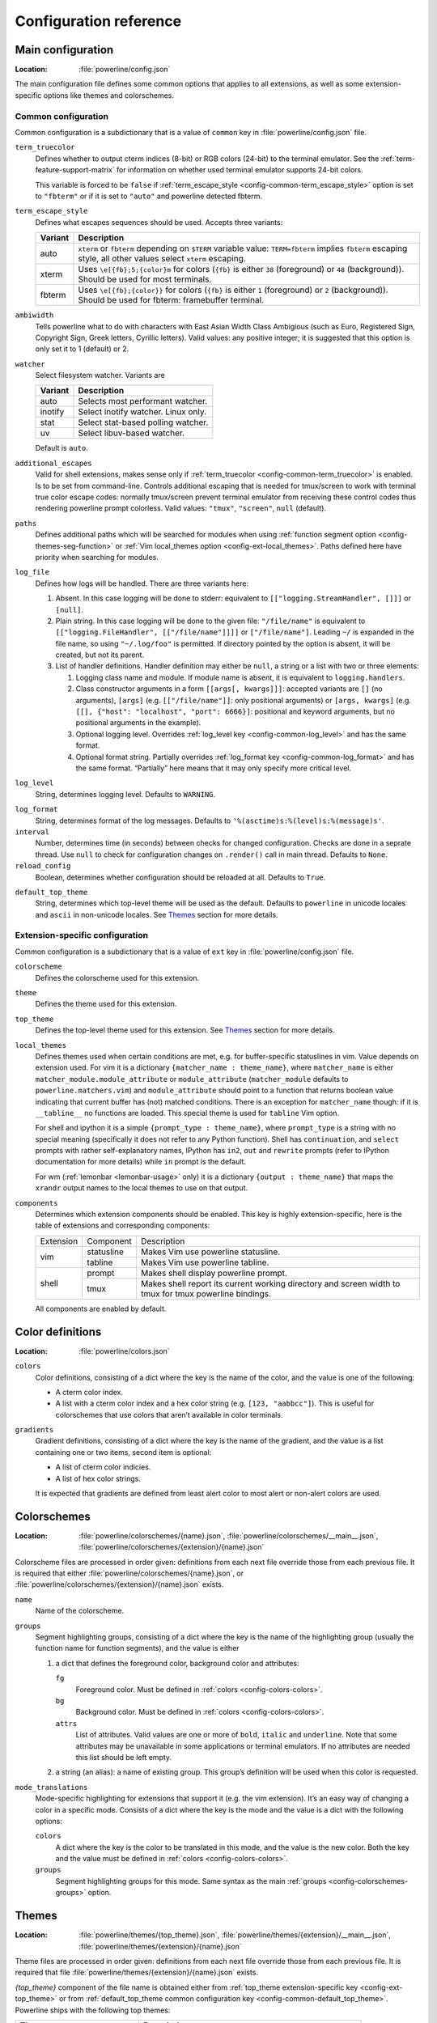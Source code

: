 ***********************
Configuration reference
***********************

.. _config-main:

Main configuration
==================

:Location: :file:`powerline/config.json`

The main configuration file defines some common options that applies to all
extensions, as well as some extension-specific options like themes and
colorschemes.

Common configuration
--------------------

Common configuration is a subdictionary that is a value of ``common`` key in
:file:`powerline/config.json` file.

.. _config-common-term_truecolor:

``term_truecolor``
    Defines whether to output cterm indices (8-bit) or RGB colors (24-bit)
    to the terminal emulator. See the :ref:`term-feature-support-matrix` for
    information on whether used terminal emulator supports 24-bit colors.

    This variable is forced to be ``false`` if :ref:`term_escape_style
    <config-common-term_escape_style>` option is set to ``"fbterm"`` or if it is
    set to ``"auto"`` and powerline detected fbterm.

.. _config-common-term_escape_style:

``term_escape_style``
    Defines what escapes sequences should be used. Accepts three variants:

    =======  ===================================================================
    Variant  Description
    =======  ===================================================================
    auto     ``xterm`` or ``fbterm`` depending on ``$TERM`` variable value:
             ``TERM=fbterm`` implies ``fbterm`` escaping style, all other values
             select ``xterm`` escaping.
    xterm    Uses ``\e[{fb};5;{color}m`` for colors (``{fb}`` is either ``38``
             (foreground) or ``48`` (background)). Should be used for most
             terminals.
    fbterm   Uses ``\e[{fb};{color}}`` for colors (``{fb}`` is either ``1``
             (foreground) or ``2`` (background)). Should be used for fbterm:
             framebuffer terminal.
    =======  ===================================================================

.. _config-common-ambiwidth:

``ambiwidth``
    Tells powerline what to do with characters with East Asian Width Class
    Ambigious (such as Euro, Registered Sign, Copyright Sign, Greek
    letters, Cyrillic letters). Valid values: any positive integer; it is
    suggested that this option is only set it to 1 (default) or 2.

.. _config-common-watcher:

``watcher``
    Select filesystem watcher. Variants are

    =======  ===================================
    Variant  Description
    =======  ===================================
    auto     Selects most performant watcher.
    inotify  Select inotify watcher. Linux only.
    stat     Select stat-based polling watcher.
    uv       Select libuv-based watcher.
    =======  ===================================

    Default is ``auto``.

.. _config-common-additional_escapes:

``additional_escapes``
    Valid for shell extensions, makes sense only if :ref:`term_truecolor
    <config-common-term_truecolor>` is enabled. Is to be set from command-line.
    Controls additional escaping that is needed for tmux/screen to work with
    terminal true color escape codes: normally tmux/screen prevent terminal
    emulator from receiving these control codes thus rendering powerline prompt
    colorless. Valid values: ``"tmux"``, ``"screen"``, ``null`` (default).

.. _config-common-paths:

``paths``
    Defines additional paths which will be searched for modules when using
    :ref:`function segment option <config-themes-seg-function>` or :ref:`Vim
    local_themes option <config-ext-local_themes>`. Paths defined here have
    priority when searching for modules.

.. _config-common-log:

``log_file``
    Defines how logs will be handled. There are three variants here:

    #. Absent. In this case logging will be done to stderr: equivalent to
       ``[["logging.StreamHandler", []]]`` or ``[null]``.
    #. Plain string. In this case logging will be done to the given file:
       ``"/file/name"`` is equivalent to ``[["logging.FileHandler",
       [["/file/name"]]]]`` or ``["/file/name"]``. Leading ``~/`` is expanded in
       the file name, so using ``"~/.log/foo"`` is permitted. If directory
       pointed by the option is absent, it will be created, but not its parent.
    #. List of handler definitions. Handler definition may either be ``null``,
       a string or a list with two or three elements:

       #. Logging class name and module. If module name is absent, it is
          equivalent to ``logging.handlers``.
       #. Class constructor arguments in a form ``[[args[, kwargs]]]``: accepted
          variants are ``[]`` (no arguments), ``[args]`` (e.g.
          ``[["/file/name"]]``: only positional arguments) or ``[args, kwargs]``
          (e.g. ``[[], {"host": "localhost", "port": 6666}]``: positional and
          keyword arguments, but no positional arguments in the example).
       #. Optional logging level. Overrides :ref:`log_level key
          <config-common-log_level>` and has the same format.
       #. Optional format string. Partially overrides :ref:`log_format key
          <config-common-log_format>` and has the same format. “Partially” here
          means that it may only specify more critical level.

.. _config-common-log_level:

``log_level``
    String, determines logging level. Defaults to ``WARNING``.

.. _config-common-log_format:

``log_format``
    String, determines format of the log messages. Defaults to
    ``'%(asctime)s:%(level)s:%(message)s'``.

``interval``
    Number, determines time (in seconds) between checks for changed
    configuration. Checks are done in a seprate thread. Use ``null`` to check
    for configuration changes on ``.render()`` call in main thread.
    Defaults to ``None``.

``reload_config``
    Boolean, determines whether configuration should be reloaded at all.
    Defaults to ``True``.

.. _config-common-default_top_theme:

``default_top_theme``
    String, determines which top-level theme will be used as the default.
    Defaults to ``powerline`` in unicode locales and ``ascii`` in non-unicode
    locales. See `Themes`_ section for more details.

Extension-specific configuration
--------------------------------

Common configuration is a subdictionary that is a value of ``ext`` key in
:file:`powerline/config.json` file.

``colorscheme``
    Defines the colorscheme used for this extension.

.. _config-ext-theme:

``theme``
    Defines the theme used for this extension.

.. _config-ext-top_theme:

``top_theme``
    Defines the top-level theme used for this extension. See `Themes`_ section
    for more details.

.. _config-ext-local_themes:

``local_themes``
    Defines themes used when certain conditions are met, e.g. for
    buffer-specific statuslines in vim. Value depends on extension used. For vim
    it is a dictionary ``{matcher_name : theme_name}``, where ``matcher_name``
    is either ``matcher_module.module_attribute`` or ``module_attribute``
    (``matcher_module`` defaults to ``powerline.matchers.vim``) and
    ``module_attribute`` should point to a function that returns boolean value
    indicating that current buffer has (not) matched conditions. There is an
    exception for ``matcher_name`` though: if it is ``__tabline__`` no functions
    are loaded. This special theme is used for ``tabline`` Vim option.

    For shell and ipython it is a simple ``{prompt_type : theme_name}``, where
    ``prompt_type`` is a string with no special meaning (specifically it does
    not refer to any Python function). Shell has ``continuation``, and
    ``select`` prompts with rather self-explanatory names, IPython has ``in2``,
    ``out`` and ``rewrite`` prompts (refer to IPython documentation for more
    details) while ``in`` prompt is the default.

    For wm (:ref:`lemonbar <lemonbar-usage>` only) it is a dictionary
    ``{output : theme_name}`` that maps the ``xrandr`` output names to the
    local themes to use on that output.

``components``
    Determines which extension components should be enabled. This key is highly
    extension-specific, here is the table of extensions and corresponding
    components:

    +---------+----------+-----------------------------------------------------+
    |Extension|Component |Description                                          |
    +---------+----------+-----------------------------------------------------+
    |vim      |statusline|Makes Vim use powerline statusline.                  |
    |         +----------+-----------------------------------------------------+
    |         |tabline   |Makes Vim use powerline tabline.                     |
    +---------+----------+-----------------------------------------------------+
    |shell    |prompt    |Makes shell display powerline prompt.                |
    |         +----------+-----------------------------------------------------+
    |         |tmux      |Makes shell report its current working directory     |
    |         |          |and screen width to tmux for tmux powerline          |
    |         |          |bindings.                                            |
    |         |          |                                                     |
    +---------+----------+-----------------------------------------------------+

    All components are enabled by default.

.. _config-colors:

Color definitions
=================

:Location: :file:`powerline/colors.json`

.. _config-colors-colors:

``colors``
    Color definitions, consisting of a dict where the key is the name of the
    color, and the value is one of the following:

    * A cterm color index.
    * A list with a cterm color index and a hex color string (e.g. ``[123,
      "aabbcc"]``). This is useful for colorschemes that use colors that
      aren’t available in color terminals.

``gradients``
    Gradient definitions, consisting of a dict where the key is the name of the
    gradient, and the value is a list containing one or two items, second item
    is optional:

    * A list of cterm color indicies.
    * A list of hex color strings.

    It is expected that gradients are defined from least alert color to most
    alert or non-alert colors are used.

.. _config-colorschemes:

Colorschemes
============

:Location: :file:`powerline/colorschemes/{name}.json`,
           :file:`powerline/colorschemes/__main__.json`,
           :file:`powerline/colorschemes/{extension}/{name}.json`

Colorscheme files are processed in order given: definitions from each next file
override those from each previous file. It is required that either
:file:`powerline/colorschemes/{name}.json`, or
:file:`powerline/colorschemes/{extension}/{name}.json` exists.

``name``
    Name of the colorscheme.

.. _config-colorschemes-groups:

``groups``
    Segment highlighting groups, consisting of a dict where the key is the
    name of the highlighting group (usually the function name for function
    segments), and the value is either

    #) a dict that defines the foreground color, background color and
       attributes:

       ``fg``
           Foreground color. Must be defined in :ref:`colors
           <config-colors-colors>`.

       ``bg``
           Background color. Must be defined in :ref:`colors
           <config-colors-colors>`.

       ``attrs``
           List of attributes. Valid values are one or more of ``bold``,
           ``italic`` and ``underline``. Note that some attributes may be
           unavailable in some applications or terminal emulators. If no
           attributes are needed this list should be left empty.

    #) a string (an alias): a name of existing group. This group’s definition
       will be used when this color is requested.

``mode_translations``
    Mode-specific highlighting for extensions that support it (e.g. the vim
    extension). It’s an easy way of changing a color in a specific mode.
    Consists of a dict where the key is the mode and the value is a dict
    with the following options:

    ``colors``
        A dict where the key is the color to be translated in this mode, and
        the value is the new color. Both the key and the value must be defined
        in :ref:`colors <config-colors-colors>`.

    ``groups``
        Segment highlighting groups for this mode. Same syntax as the main
        :ref:`groups <config-colorschemes-groups>` option.

.. _config-themes:

Themes
======

:Location: :file:`powerline/themes/{top_theme}.json`,
           :file:`powerline/themes/{extension}/__main__.json`,
           :file:`powerline/themes/{extension}/{name}.json`

Theme files are processed in order given: definitions from each next file
override those from each previous file. It is required that file
:file:`powerline/themes/{extension}/{name}.json` exists.

`{top_theme}` component of the file name is obtained either from :ref:`top_theme
extension-specific key <config-ext-top_theme>` or from :ref:`default_top_theme
common configuration key <config-common-default_top_theme>`. Powerline ships
with the following top themes:

.. _config-top_themes-list:

==========================  ====================================================
Theme                       Description
==========================  ====================================================
powerline                   Default powerline theme with fancy powerline symbols
powerline_unicode7          Theme with powerline dividers and unicode-7 symbols
unicode                     Theme without any symbols from private use area
unicode_terminus            Theme containing only symbols from terminus PCF font
unicode_terminus_condensed  Like above, but occupies as less space as possible
ascii                       Theme without any unicode characters at all
==========================  ====================================================

``name``
    Name of the theme.

.. _config-themes-default_module:

``default_module``
    Python module where segments will be looked by default. Defaults to
    ``powerline.segments.{ext}``.

``spaces``
    Defines number of spaces just before the divider (on the right side) or just
    after it (on the left side). These spaces will not be added if divider is
    not drawn.

``use_non_breaking_spaces``
    Determines whether non-breaking spaces should be used in place of the
    regular ones. This option is needed because regular spaces are not displayed
    properly when using powerline with some font configuration. Defaults to
    ``True``.

    .. note::
       Unlike all other options this one is only checked once at startup using
       whatever theme is :ref:`the default <config-ext-theme>`. If this option
       is set in the local themes it will be ignored. This option may also be
       ignored in some bindings.


``dividers``
    Defines the dividers used in all Powerline extensions.

    The ``hard`` dividers are used to divide segments with different
    background colors, while the ``soft`` dividers are used to divide
    segments with the same background color.

.. _config-themes-cursor_space:

``cursor_space``
    Space reserved for user input in shell bindings. It is measured in per
    cents.

``cursor_columns``
    Space reserved for user input in shell bindings. Unlike :ref:`cursor_space
    <config-themes-cursor_space>` it is measured in absolute amout of columns.

.. _config-themes-segment_data:

``segment_data``
    A dict where keys are segment names or strings ``{module}.{function}``. Used
    to specify default values for various keys:
    :ref:`after <config-themes-seg-after>`,
    :ref:`before <config-themes-seg-before>`,
    :ref:`contents <config-themes-seg-contents>` (only for string segments
    if :ref:`name <config-themes-seg-name>` is defined),
    :ref:`display <config-themes-seg-display>`.

    Key :ref:`args <config-themes-seg-args>` (only for function and
    segments_list segments) is handled specially: unlike other values it is
    merged with all other values, except that a single ``{module}.{function}``
    key if found prevents merging all ``{function}`` values.

    When using :ref:`local themes <config-ext-local_themes>` values of these
    keys are first searched in the segment description, then in ``segment_data``
    key of a local theme, then in ``segment_data`` key of a :ref:`default theme
    <config-ext-theme>`. For the :ref:`default theme <config-ext-theme>` itself
    step 2 is obviously avoided.

    .. note:: Top-level themes are out of equation here: they are merged
        before the above merging process happens.

.. _config-themes-segments:

``segments``
    A dict with a ``left`` and a ``right`` lists, consisting of segment
    dictionaries. Shell themes may also contain ``above`` list of dictionaries.
    Each item in ``above`` list may have ``left`` and ``right`` keys like this
    dictionary, but no ``above`` key.

    .. _config-themes-above:

    ``above`` list is used for multiline shell configurations.

    ``left`` and ``right`` lists are used for segments that should be put on the
    left or right side in the output. Actual mechanizm of putting segments on
    the left or the right depends on used renderer, but most renderers require
    one to specify segment with :ref:`width <config-themes-seg-width>` ``auto``
    on either side to make generated line fill all of the available width.

    Each segment dictionary has the following options:

    .. _config-themes-seg-type:

    ``type``
        The segment type. Can be one of ``function`` (default), ``string`` or
        ``segments_list``:

        ``function``
            The segment contents is the return value of the function defined in
            the :ref:`function option <config-themes-seg-function>`.

            List of function segments is available in :ref:`Segment reference
            <config-segments>` section.

        ``string``
            A static string segment where the contents is defined in the
            :ref:`contents option <config-themes-seg-contents>`, and the
            highlighting group is defined in the :ref:`highlight_groups option
            <config-themes-seg-highlight_groups>`.

        ``segments_list``
            Sub-list of segments. This list only allows :ref:`function
            <config-themes-seg-function>`, :ref:`segments
            <config-themes-seg-segments>` and :ref:`args
            <config-themes-seg-args>` options.

            List of lister segments is available in :ref:`Lister reference
            <config-listers>` section.

    .. _config-themes-seg-name:

    ``name``
        Segment name. If present allows referring to this segment in
        :ref:`segment_data <config-themes-segment_data>` dictionary by this
        name. If not ``string`` segments may not be referred there at all and
        ``function`` and ``segments_list`` segments may be referred there using
        either ``{module}.{function_name}`` or ``{function_name}``, whichever
        will be found first. Function name is taken from :ref:`function key
        <config-themes-seg-function>`.

        .. note::
            If present prevents ``function`` key from acting as a segment name.

    .. _config-themes-seg-function:

    ``function``
        Function used to get segment contents, in format ``{module}.{function}``
        or ``{function}``. If ``{module}`` is omitted :ref:`default_module
        option <config-themes-default_module>` is used.

    .. _config-themes-seg-highlight_groups:

    ``highlight_groups``
        Highlighting group for this segment. Consists of a prioritized list of
        highlighting groups, where the first highlighting group that is
        available in the colorscheme is used.

        Ignored for segments that have ``function`` type.

    .. _config-themes-seg-before:

    ``before``
        A string which will be prepended to the segment contents.

    .. _config-themes-seg-after:

    ``after``
        A string which will be appended to the segment contents.

    .. _config-themes-seg-contents:

    ``contents``
        Segment contents, only required for ``string`` segments.

    .. _config-themes-seg-args:

    ``args``
        A dict of arguments to be passed to a ``function`` segment.

    .. _config-themes-seg-align:

    ``align``
        Aligns the segments contents to the left (``l``), center (``c``) or
        right (``r``). Has no sense if ``width`` key was not specified or if
        segment provides its own function for ``auto`` ``width`` handling and
        does not care about this option.

    .. _config-themes-seg-width:

    ``width``
        Enforces a specific width for this segment.

        This segment will work as a spacer if the width is set to ``auto``.
        Several spacers may be used, and the space will be distributed
        equally among all the spacer segments. Spacers may have contents,
        either returned by a function or a static string, and the contents
        can be aligned with the ``align`` property.

    .. _config-themes-seg-priority:

    ``priority``
        Optional segment priority. Segments with priority ``None`` (the default
        priority, represented by ``null`` in json) will always be included,
        regardless of the width of the prompt/statusline.

        If the priority is any number, the segment may be removed if the
        prompt/statusline width is too small for all the segments to be
        rendered. A lower number means that the segment has a higher priority.

        Segments are removed according to their priority, with low priority
        segments (i.e. with a greater priority number) being removed first.

    .. _config-themes-seg-draw_divider:

    ``draw_hard_divider``, ``draw_soft_divider``
        Whether to draw a divider between this and the adjacent segment. The
        adjacent segment is to the *right* for segments on the *left* side, and
        vice versa. Hard dividers are used between segments with different
        background colors, soft ones are used between segments with same
        background. Both options default to ``True``.

    .. _config-themes-seg-draw_inner_divider:

    ``draw_inner_divider``
        Determines whether inner soft dividers are to be drawn for function
        segments. Only applicable for functions returning multiple segments.
        Defaults to ``False``.

    .. _config-themes-seg-exclude_modes:

    ``exclude_modes``, ``include_modes``
        A list of modes where this segment will be excluded: the segment is not
        included or is included in all modes, *except* for the modes in one of
        these lists respectively. If ``exclude_modes`` is not present then it
        acts like an empty list (segment is not excluded from any modes).
        Without ``include_modes`` it acts like a list with all possible modes
        (segment is included in all modes). When there are both
        ``exclude_modes`` overrides ``include_modes``.

    .. _config-themes-seg-exclude_function:

    ``exclude_function``, ``include_function``
        Function name in a form ``{name}`` or ``{module}.{name}`` (in the first
        form ``{module}`` defaults to ``powerline.selectors.{ext}``). Determines
        under which condition specific segment will be included or excluded. By
        default segment is always included and never excluded.
        ``exclude_function`` overrides ``include_function``.

        .. note::
            Options :ref:`exclude_/include_modes
            <config-themes-seg-exclude_modes>` complement
            ``exclude_/include_functions``: segment will be included if it is
            included by either ``include_mode`` or ``include_function`` and will
            be excluded if it is excluded by either ``exclude_mode`` or
            ``exclude_function``.

    .. _config-themes-seg-display:

    ``display``
        Boolean. If false disables displaying of the segment.
        Defaults to ``True``.

    .. _config-themes-seg-segments:

    ``segments``
        A list of subsegments.
